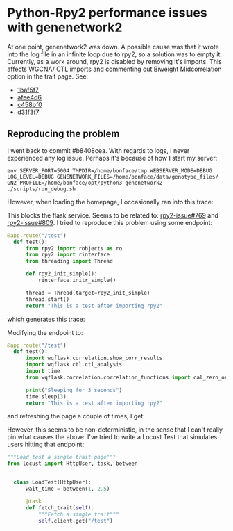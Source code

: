 * Python-Rpy2 performance issues with genenetwork2

At one point, genenetwork2 was down. A possible cause was that it
wrote into the log file in an infinite loop due to rpy2, so a solution
was to empty it. Currently, as a work around, rpy2 is disabled by
removing it's imports. This affects WGCNA/ CTL imports and commenting
out Biweight Midcorrelation option in the trait page. See:

- [[https://github.com/genenetwork/genenetwork2/commit/1baf5f7611909c651483208184c5fbf7d4a7a088][1baf5f7]]
- [[https://github.com/genenetwork/genenetwork2/commit/afee4d625248565857df98d3510f680ae6204864][afee4d6]]
- [[https://github.com/genenetwork/genenetwork2/commit/c458bf0ad731e5e5fd9cbd0686936b3a441bae63][c458bf0]]
- [[https://github.com/genenetwork/genenetwork2/commit/d31f3f763471b19559ca74e73b52b3cb5e7153ce][d31f3f7]]

** Reproducing the problem

I went back to commit #b8408cea. With regards to logs, I never
experienced any log issue. Perhaps it's because of how I start my
server:

: env SERVER_PORT=5004 TMPDIR=/home/bonface/tmp WEBSERVER_MODE=DEBUG LOG_LEVEL=DEBUG GENENETWORK_FILES=/home/bonface/data/genotype_files/ GN2_PROFILE=/home/bonface/opt/python3-genenetwork2 ./scripts/run_debug.sh

However, when loading the homepage, I occasionally ran into this trace:

#+begin_export ascii
DEBUG:wqflask.views:.check_access_permissions: @app.before_request check_access_permissions
DEBUG:wqflask.views:.shutdown_session: remove db_session
WARNING:rpy2.rinterface_lib.callbacks:R[write to console]: Error: ignoring SIGPIPE signal

WARNING:rpy2.rinterface_lib.callbacks:R[write to console]: In addition:
WARNING:rpy2.rinterface_lib.callbacks:R[write to console]: Warning messages:

WARNING:rpy2.rinterface_lib.callbacks:R[write to console]: 1:
WARNING:rpy2.rinterface_lib.callbacks:R[write to console]: In (function (package, help, pos = 2, lib.loc = NULL, character.only = FALSE,  :
WARNING:rpy2.rinterface_lib.callbacks:R[write to console]:

WARNING:rpy2.rinterface_lib.callbacks:R[write to console]:  library '/home/bonface/R/x86_64-unknown-linux-gnu-library/4.0' contains no packages

WARNING:rpy2.rinterface_lib.callbacks:R[write to console]: 2:
WARNING:rpy2.rinterface_lib.callbacks:R[write to console]: In (function (package, help, pos = 2, lib.loc = NULL, character.only = FALSE,  :
WARNING:rpy2.rinterface_lib.callbacks:R[write to console]:

WARNING:rpy2.rinterface_lib.callbacks:R[write to console]:  library '/home/bonface/R/x86_64-unknown-linux-gnu-library/4.0' contains no packages

WARNING:rpy2.rinterface_lib.callbacks:R[write to console]: Fatal error: unable to initialize the JIT


WARNING:rpy2.rinterface_lib.callbacks:R[write to console]:
 *** caught segfault ***

WARNING:rpy2.rinterface_lib.callbacks:R[write to console]: address (nil), cause 'memory not mapped'

WARNING:rpy2.rinterface_lib.callbacks:R[write to console]:
Possible actions:
1: abort (with core dump, if enabled)
2: normal R exit
3: exit R without saving workspace
4: exit R saving workspace

Selection:

#+end_export

This blocks the flask service. Seems to be related to: [[https://github.com/rpy2/rpy2/issues/769][rpy2-issue#769]]
and [[https://github.com/rpy2/rpy2/issues/809][rpy2-issue#809]]. I tried to reproduce this problem using some endpoint:

#+begin_src python
@app.route("/test")
  def test():
      from rpy2 import robjects as ro
      from rpy2 import rinterface
      from threading import Thread

      def rpy2_init_simple():
          rinterface.initr_simple()

      thread = Thread(target=rpy2_init_simple)
      thread.start()
      return "This is a test after importing rpy2"
#+end_src

which generates this trace:

#+begin_export ascii
/home/bonface/opt/python3-genenetwork2/lib/python3.8/site-packages/rpy2/rinterface.py:955: UserWarning: R is not initialized by the main thread.
              Its taking over SIGINT cannot be reversed here, and as a
              consequence the embedded R cannot be interrupted with Ctrl-C.
              Consider (re)setting the signal handler of your choice from
              the main thread.
warnings.warn(
DEBUG:wqflask.views:.shutdown_session: remove db_session

#+end_export

Modifying the endpoint to:

#+begin_src python
@app.route("/test")
  def test():
      import wqflask.correlation.show_corr_results
      import wqflask.ctl.ctl_analysis
      import time
      from wqflask.correlation.correlation_functions import cal_zero_order_corr_for_tiss

      print("Sleeping for 3 seconds")
      time.sleep(3)
      return "This is a test after importing rpy2"
#+end_src

and refreshing the page a couple of times, I get:

#+begin_export ascii
DEBUG:wqflask.views:.check_access_permissions: @app.before_request check_access_
permissions
Sleeping for 3 seconds
DEBUG:wqflask.views:.shutdown_session: remove db_session
WARNING:rpy2.rinterface_lib.callbacks:R[write to console]: Error: ignoring SIGPI
PE signal

WARNING:rpy2.rinterface_lib.callbacks:R[write to console]: In addition:
WARNING:rpy2.rinterface_lib.callbacks:R[write to console]: Warning messages:

WARNING:rpy2.rinterface_lib.callbacks:R[write to console]: 1:
WARNING:rpy2.rinterface_lib.callbacks:R[write to console]: In (function (package
, help, pos = 2, lib.loc = NULL, character.only = FALSE,  :
WARNING:rpy2.rinterface_lib.callbacks:R[write to console]:

WARNING:rpy2.rinterface_lib.callbacks:R[write to console]:  library '/home/bonfa
ce/R/x86_64-unknown-linux-gnu-library/4.0' contains no packages

WARNING:rpy2.rinterface_lib.callbacks:R[write to console]: 2:
WARNING:rpy2.rinterface_lib.callbacks:R[write to console]: In (function (package
, help, pos = 2, lib.loc = NULL, character.only = FALSE,  :
WARNING:rpy2.rinterface_lib.callbacks:R[write to console]:

WARNING:rpy2.rinterface_lib.callbacks:R[write to console]:  library '/home/bonfa
ce/R/x86_64-unknown-linux-gnu-library/4.0' contains no packages

WARNING:rpy2.rinterface_lib.callbacks:R[write to console]:
*** caught segfault ***

WARNING:rpy2.rinterface_lib.callbacks:R[write to console]: address (nil), cause
'memory not mapped'

WARNING:rpy2.rinterface_lib.callbacks:R[write to console]:
Possible actions:
1: abort (with core dump, if enabled)
2: normal R exit
3: exit R without saving workspace
4: exit R saving workspace

Selection: [2021-06-16 13:11:00 +0300] [18657] [INFO] Handling signal: winch
[2021-06-16 13:11:00 +0300] [18657] [INFO] Handling signal: winch
[2021-06-16 13:13:02 +0300] [18657] [INFO] Handling signal: winch
#+end_export

However, this seems to be non-deterministic, in the sense that I can't really pin what causes the above. I've tried to write a Locust Test that simulates users hitting that endpoint:

#+begin_src python
"""Load test a single trait page"""
from locust import HttpUser, task, between


  class LoadTest(HttpUser):
      wait_time = between(1, 2.5)

      @task
      def fetch_trait(self):
          """Fetch a single trait"""
          self.client.get("/test")
#+end_src
